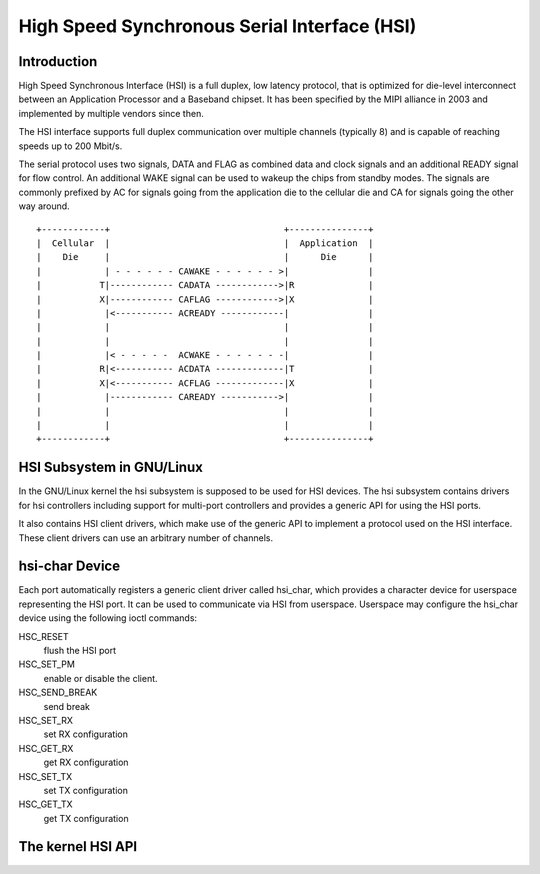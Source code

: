 High Speed Synchronous Serial Interface (HSI)
=============================================

Introduction
---------------

High Speed Synchronous Interface (HSI) is a full duplex, low latency protocol,
that is optimized for die-level interconnect between an Application Processor
and a Baseband chipset. It has been specified by the MIPI alliance in 2003 and
implemented by multiple vendors since then.

The HSI interface supports full duplex communication over multiple channels
(typically 8) and is capable of reaching speeds up to 200 Mbit/s.

The serial protocol uses two signals, DATA and FLAG as combined data and clock
signals and an additional READY signal for flow control. An additional WAKE
signal can be used to wakeup the chips from standby modes. The signals are
commonly prefixed by AC for signals going from the application die to the
cellular die and CA for signals going the other way around.

::

    +------------+                                 +---------------+
    |  Cellular  |                                 |  Application  |
    |    Die     |                                 |      Die      |
    |            | - - - - - - CAWAKE - - - - - - >|               |
    |           T|------------ CADATA ------------>|R              |
    |           X|------------ CAFLAG ------------>|X              |
    |            |<----------- ACREADY ------------|               |
    |            |                                 |               |
    |            |                                 |               |
    |            |< - - - - -  ACWAKE - - - - - - -|               |
    |           R|<----------- ACDATA -------------|T              |
    |           X|<----------- ACFLAG -------------|X              |
    |            |------------ CAREADY ----------->|               |
    |            |                                 |               |
    |            |                                 |               |
    +------------+                                 +---------------+

HSI Subsystem in GNU/Linux
-------------------------

In the GNU/Linux kernel the hsi subsystem is supposed to be used for HSI devices.
The hsi subsystem contains drivers for hsi controllers including support for
multi-port controllers and provides a generic API for using the HSI ports.

It also contains HSI client drivers, which make use of the generic API to
implement a protocol used on the HSI interface. These client drivers can
use an arbitrary number of channels.

hsi-char Device
------------------

Each port automatically registers a generic client driver called hsi_char,
which provides a character device for userspace representing the HSI port.
It can be used to communicate via HSI from userspace. Userspace may
configure the hsi_char device using the following ioctl commands:

HSC_RESET
 flush the HSI port

HSC_SET_PM
 enable or disable the client.

HSC_SEND_BREAK
 send break

HSC_SET_RX
 set RX configuration

HSC_GET_RX
 get RX configuration

HSC_SET_TX
 set TX configuration

HSC_GET_TX
 get TX configuration

The kernel HSI API
------------------

.. kernel-doc:: include/linux/hsi/hsi.h
   :internal:

.. kernel-doc:: drivers/hsi/hsi_core.c
   :export:

